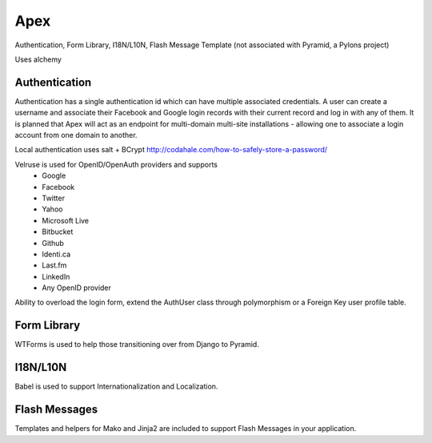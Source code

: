 Apex 
====

.. image:: https://api.travis-ci.org/cd34/apex.png?branch=master
        :target: https://travis-ci.org/cd34/apex

Authentication, Form Library, I18N/L10N, Flash Message Template
(not associated with Pyramid, a Pylons project)

Uses alchemy

Authentication
--------------

Authentication has a single authentication id which can have multiple
associated credentials. A user can create a username and associate their
Facebook and Google login records with their current record and log in
with any of them. It is planned that Apex will act as an endpoint for
multi-domain multi-site installations - allowing one to associate a login
account from one domain to another.

Local authentication uses salt + BCrypt
http://codahale.com/how-to-safely-store-a-password/

Velruse is used for OpenID/OpenAuth providers and supports
  * Google
  * Facebook
  * Twitter
  * Yahoo
  * Microsoft Live
  * Bitbucket
  * Github
  * Identi.ca
  * Last.fm
  * LinkedIn
  * Any OpenID provider

Ability to overload the login form, extend the AuthUser class through
polymorphism or a Foreign Key user profile table.

Form Library
------------

WTForms is used to help those transitioning over from Django to Pyramid.

I18N/L10N
---------

Babel is used to support Internationalization and Localization.

Flash Messages
--------------

Templates and helpers for Mako and Jinja2 are included to support Flash
Messages in your application.
